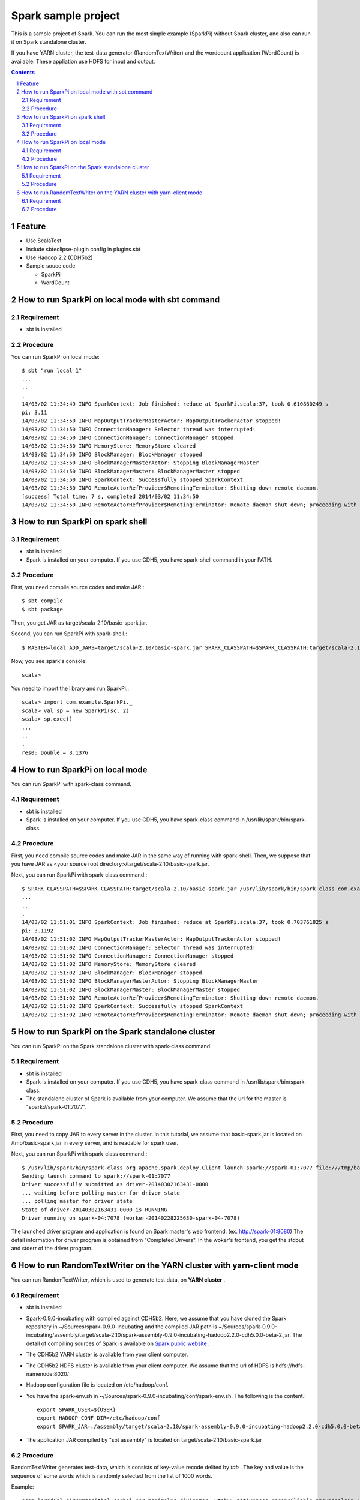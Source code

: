 **********************
Spark sample project
**********************
This is a sample project of Spark.
You can run the most simple example (SparkPi) without Spark cluster,
and also can run it on Spark standalone cluster.

If you have YARN cluster, the test-data generator (RandomTextWriter) and
the wordcount application (WordCount) is available.
These appliation use HDFS for input and output.

.. contents::
.. sectnum::

Feature
========
* Use ScalaTest
* Include sbteclipse-plugin config in plugins.sbt
* Use Hadoop 2.2 (CDH5b2)
* Sample souce code

  + SparkPi
  + WordCount
 
How to run SparkPi on local mode with sbt command
=================================================

Requirement
-----------
* sbt is installed

Procedure
---------
You can run SparkPi on local mode::

 $ sbt "run local 1"
 ...
 ..
 .
 14/03/02 11:34:49 INFO SparkContext: Job finished: reduce at SparkPi.scala:37, took 0.610860249 s
 pi: 3.11
 14/03/02 11:34:50 INFO MapOutputTrackerMasterActor: MapOutputTrackerActor stopped!
 14/03/02 11:34:50 INFO ConnectionManager: Selector thread was interrupted!
 14/03/02 11:34:50 INFO ConnectionManager: ConnectionManager stopped
 14/03/02 11:34:50 INFO MemoryStore: MemoryStore cleared
 14/03/02 11:34:50 INFO BlockManager: BlockManager stopped
 14/03/02 11:34:50 INFO BlockManagerMasterActor: Stopping BlockManagerMaster
 14/03/02 11:34:50 INFO BlockManagerMaster: BlockManagerMaster stopped
 14/03/02 11:34:50 INFO SparkContext: Successfully stopped SparkContext
 14/03/02 11:34:50 INFO RemoteActorRefProvider$RemotingTerminator: Shutting down remote daemon.
 [success] Total time: 7 s, completed 2014/03/02 11:34:50
 14/03/02 11:34:50 INFO RemoteActorRefProvider$RemotingTerminator: Remote daemon shut down; proceeding with flushing remote transports.

How to run SparkPi on spark shell
=================================

Requirement
-----------
* sbt is installed
* Spark is installed on your computer.
  If you use CDH5, you have spark-shell command
  in your PATH.

Procedure
---------
First, you need compile source codes
and make JAR.::

 $ sbt compile
 $ sbt package

Then, you get JAR as target/scala-2.10/basic-spark.jar.

Second, you can run SparkPi with spark-shell.::

 $ MASTER=local ADD_JARS=target/scala-2.10/basic-spark.jar SPARK_CLASSPATH=$SPARK_CLASSPATH:target/scala-2.10/basic-spark.jar spark-shell

Now, you see spark's console::

 scala>

You need to import the library and run SparkPi.::

 scala> import com.example.SparkPi._
 scala> val sp = new SparkPi(sc, 2)
 scala> sp.exec()
 ...
 ..
 .
 res0: Double = 3.1376

How to run SparkPi on local mode
================================
You can run SparkPi with spark-class command.

Requirement
-----------
* sbt is installed
* Spark is installed on your computer.
  If you use CDH5, you have spark-class command
  in /usr/lib/spark/bin/spark-class.

Procedure
---------
First, you need compile source codes
and make JAR in the same way of running with spark-shell.
Then, we suppose that you have JAR as <your source root directory>/target/scala-2.10/basic-spark.jar.

Next, you can run SparkPi with spark-class command.::

 $ SPARK_CLASSPATH=$SPARK_CLASSPATH:target/scala-2.10/basic-spark.jar /usr/lib/spark/bin/spark-class com.example.SparkPi local
 ...
 ..
 .
 14/03/02 11:51:01 INFO SparkContext: Job finished: reduce at SparkPi.scala:37, took 0.703761825 s
 pi: 3.1192
 14/03/02 11:51:02 INFO MapOutputTrackerMasterActor: MapOutputTrackerActor stopped!
 14/03/02 11:51:02 INFO ConnectionManager: Selector thread was interrupted!
 14/03/02 11:51:02 INFO ConnectionManager: ConnectionManager stopped
 14/03/02 11:51:02 INFO MemoryStore: MemoryStore cleared
 14/03/02 11:51:02 INFO BlockManager: BlockManager stopped
 14/03/02 11:51:02 INFO BlockManagerMasterActor: Stopping BlockManagerMaster
 14/03/02 11:51:02 INFO BlockManagerMaster: BlockManagerMaster stopped
 14/03/02 11:51:02 INFO RemoteActorRefProvider$RemotingTerminator: Shutting down remote daemon.
 14/03/02 11:51:02 INFO SparkContext: Successfully stopped SparkContext
 14/03/02 11:51:02 INFO RemoteActorRefProvider$RemotingTerminator: Remote daemon shut down; proceeding with flushing remote transports.

How to run SparkPi on the Spark standalone cluster
==================================================
You can run SparkPi on the Spark standalone cluster with spark-class command.

Requirement
-----------
* sbt is installed
* Spark is installed on your computer.
  If you use CDH5, you have spark-class command
  in /usr/lib/spark/bin/spark-class.
* The standalone cluster of Spark is available from your computer.
  We assume that the url for the master is "spark://spark-01:7077".

Procedure
---------
First, you need to copy JAR to every server in the cluster.
In this tutorial, we assume that basic-spark.jar is located on /tmp/basic-spark.jar in every server,
and is readable for spark user.

Next, you can run SparkPi with spark-class command.::

 $ /usr/lib/spark/bin/spark-class org.apache.spark.deploy.Client launch spark://spark-01:7077 file:///tmp/basic-spark.jar com.example.SparkPi spark://spark-01:7077 10
 Sending launch command to spark://spark-01:7077
 Driver successfully submitted as driver-20140302163431-0000
 ... waiting before polling master for driver state
 ... polling master for driver state
 State of driver-20140302163431-0000 is RUNNING
 Driver running on spark-04:7078 (worker-20140228225630-spark-04-7078)

The launched driver program and application is found on Spark master's web frontend.
(ex. http://spark-01:8080)
The detail information for driver program is obtained from "Completed Drivers".
In the woker's frontend, you get the stdout and stderr of the driver program.

How to run RandomTextWriter on the YARN cluster with yarn-client mode
=====================================================================
You can run RandomTextWriter, which is used to generate test data, on **YARN cluster** .

Requirement
-----------
* sbt is installed
* Spark-0.9.0-incubating with compiled against CDH5b2.
  Here, we assume that you have cloned the Spark repository in ~/Sources/spark-0.9.0-incubating
  and the compiled JAR path is ~/Sources/spark-0.9.0-incubating/assembly/target/scala-2.10/spark-assembly-0.9.0-incubating-hadoop2.2.0-cdh5.0.0-beta-2.jar.
  The detail of compilling sources of Spark is available on `Spark public website <http://spark.apache.org/docs/latest/running-on-yarn.html>`_ .
* The CDH5b2 YARN cluster is available from your client computer.
* The CDH5b2 HDFS cluster is available from your client computer.
  We assume that the url of HDFS is hdfs://hdfs-namenode:8020/
* Hadoop configuration file is located on /etc/hadoop/conf.
* You have the spark-env.sh in ~/Sources/spark-0.9.0-incubating/conf/spark-env.sh.
  The following is the content.::

   export SPARK_USER=${USER}
   export HADOOP_CONF_DIR=/etc/hadoop/conf
   export SPARK_JAR=./assembly/target/scala-2.10/spark-assembly-0.9.0-incubating-hadoop2.2.0-cdh5.0.0-beta-2.jar

* The application JAR compiled by "sbt assembly" is located on target/scala-2.10/basic-spark.jar
  
Procedure
---------
RandomTextWriter generates test-data, which is consists of key-value recode delited by *tab* .
The key and value is the sequence of some words which is randomly selected from the list of 1000 words.

Example::

 scapuloradial circumzenithal corbel eer hemimelus divinator <<tab>> nativeness reconciliable pneumonalgia Joachimite Dadaism

You can run RandomTextWriter by the following command::

 $ SPARK_CLASSPATH=$CLASSPATH:../basic-spark/target/scala-2.10/basic-spark.jar SPARK_YARN_APP_JAR=../basic-spark/target/scala-2.10/basic-spark.jar ./bin/spark-class com.example.RandomTextWriter yarn-client hdfs://cdh5-pseudo:8020/user/vagrant/sampledata-hoge -b 10 -n 2



.. vim: ft=rst tw=0
